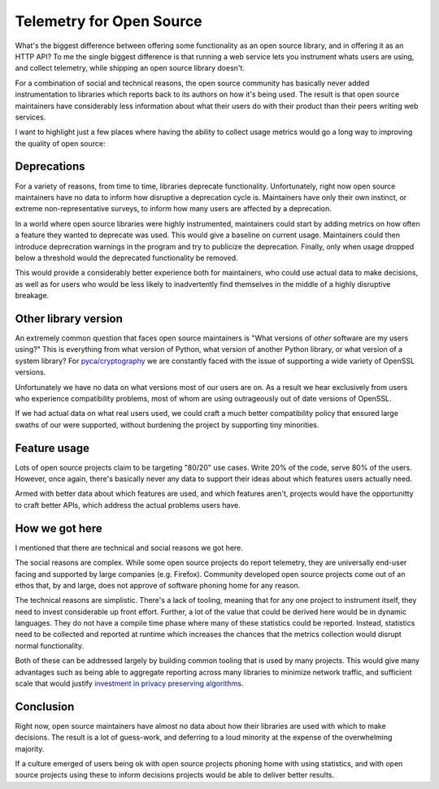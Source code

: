 Telemetry for Open Source
=========================

What's the biggest difference between offering some functionality as an open
source library, and in offering it as an HTTP API? To me the single biggest
difference is that running a web service lets you instrument whats users are
using, and collect telemetry, while shipping an open source library doesn't.

For a combination of social and technical reasons, the open source community has
basically never added instrumentation to libraries which reports back to its
authors on how it's being used. The result is that open source maintainers have
considerably less information about what their users do with their product than
their peers writing web services.

I want to highlight just a few places where having the ability to collect usage
metrics would go a long way to improving the quality of open source:

Deprecations
------------

For a variety of reasons, from time to time, libraries deprecate functionality.
Unfortunately, right now open source maintainers have no data to inform how
disruptive a deprecation cycle is. Maintainers have only their own instinct, or
extreme non-representative surveys, to inform how many users are affected by a
deprecation.

In a world where open source libraries were highly instrumented, maintainers
could start by adding metrics on how often a feature they wanted to deprecate
was used. This would give a baseline on current usage. Maintainers could then
introduce deprecration warnings in the program and try to publicize the
deprecation. Finally, only when usage dropped below a threshold would the
deprecated functionality be removed.

This would provide a considerably better experience both for maintainers, who
could use actual data to make decisions, as well as for users who would be less
likely to inadvertently find themselves in the middle of a highly disruptive
breakage.

Other library version
---------------------

An extremely common question that faces open source maintainers is "What
versions of *other* software are my users using?" This is everything from what
version of Python, what version of another Python library, or what version of a
system library? For `pyca/cryptography`_ we are constantly faced with the issue
of supporting a wide variety of OpenSSL versions.

Unfortunately we have no data on what versions most of our users are on. As a
result we hear exclusively from users who experience compatibility problems,
most of whom are using outrageously out of date versions of OpenSSL.

If we had actual data on what real users used, we could craft a much better
compatibility policy that ensured large swaths of our were supported, without
burdening the project by supporting tiny minorities.

Feature usage
-------------

Lots of open source projects claim to be targeting "80/20" use cases. Write 20%
of the code, serve 80% of the users. However, once again, there's basically
never any data to support their ideas about which features users actually need.

Armed with better data about which features are used, and which features aren't,
projects would have the opportunitty to craft better APIs, which address the
actual problems users have.

How we got here
---------------

I mentioned that there are technical and social reasons we got here.

The social reasons are complex. While some open source projects do report
telemetry, they are universally end-user facing and supported by large companies
(e.g. Firefox). Community developed open source projects come out of an ethos
that, by and large, does not approve of software phoning home for any reason.

The technical reasons are simplistic. There's a lack of tooling, meaning that
for any one project to instrument itself, they need to invest considerable up
front effort. Further, a lot of the value that could be derived here would be in
dynamic languages. They do not have a compile time phase where many of these
statistics could be reported. Instead, statistics need to be collected and
reported at runtime which increases the chances that the metrics collection
would disrupt normal functionality.

Both of these can be addressed largely by building common tooling that is used
by many projects. This would give many advantages such as being able to
aggregate reporting across many libraries to minimize network traffic, and
sufficient scale that would justify `investment in privacy preserving
algorithms`_.

Conclusion
----------

Right now, open source maintainers have almost no data about how their libraries
are used with which to make decisions. The result is a lot of guess-work, and
deferring to a loud minority at the expense of the overwhelming majority.

If a culture emerged of users being ok with open source projects phoning home
with using statistics, and with open source projects using these to inform
decisions projects would be able to deliver better results.

.. _`pyca/cryptography`: https://cryptography.io
.. _`investment in privacy preserving algorithms`: https://static.googleusercontent.com/media/research.google.com/en//pubs/archive/42852.pdf
